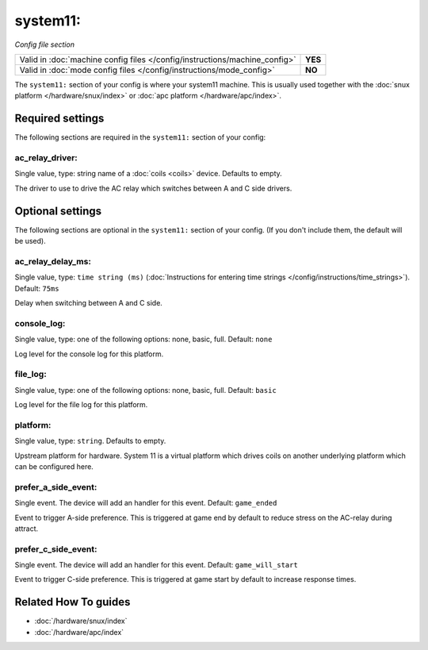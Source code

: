 system11:
=========

*Config file section*

+----------------------------------------------------------------------------+---------+
| Valid in :doc:`machine config files </config/instructions/machine_config>` | **YES** |
+----------------------------------------------------------------------------+---------+
| Valid in :doc:`mode config files </config/instructions/mode_config>`       | **NO**  |
+----------------------------------------------------------------------------+---------+

.. overview

The ``system11:`` section of your config is where your system11 machine.
This is usually used together with the :doc:`snux platform </hardware/snux/index>`
or :doc:`apc platform </hardware/apc/index>`.

.. config


Required settings
-----------------

The following sections are required in the ``system11:`` section of your config:

ac_relay_driver:
~~~~~~~~~~~~~~~~
Single value, type: string name of a :doc:`coils <coils>` device. Defaults to empty.

The driver to use to drive the AC relay which switches between A and C side drivers.


Optional settings
-----------------

The following sections are optional in the ``system11:`` section of your config. (If you don't include them, the default will be used).

ac_relay_delay_ms:
~~~~~~~~~~~~~~~~~~
Single value, type: ``time string (ms)`` (:doc:`Instructions for entering time strings </config/instructions/time_strings>`). Default: ``75ms``

Delay when switching between A and C side.

console_log:
~~~~~~~~~~~~
Single value, type: one of the following options: none, basic, full. Default: ``none``

Log level for the console log for this platform.

file_log:
~~~~~~~~~
Single value, type: one of the following options: none, basic, full. Default: ``basic``

Log level for the file log for this platform.

platform:
~~~~~~~~~
Single value, type: ``string``. Defaults to empty.

Upstream platform for hardware.
System 11 is a virtual platform which drives coils on another underlying
platform which can be configured here.

prefer_a_side_event:
~~~~~~~~~~~~~~~~~~~~
Single event. The device will add an handler for this event. Default: ``game_ended``

Event to trigger A-side preference.
This is triggered at game end by default to reduce stress on the AC-relay
during attract.

prefer_c_side_event:
~~~~~~~~~~~~~~~~~~~~
Single event. The device will add an handler for this event. Default: ``game_will_start``

Event to trigger C-side preference.
This is triggered at game start by default to increase response times.


Related How To guides
---------------------

* :doc:`/hardware/snux/index`
* :doc:`/hardware/apc/index`
